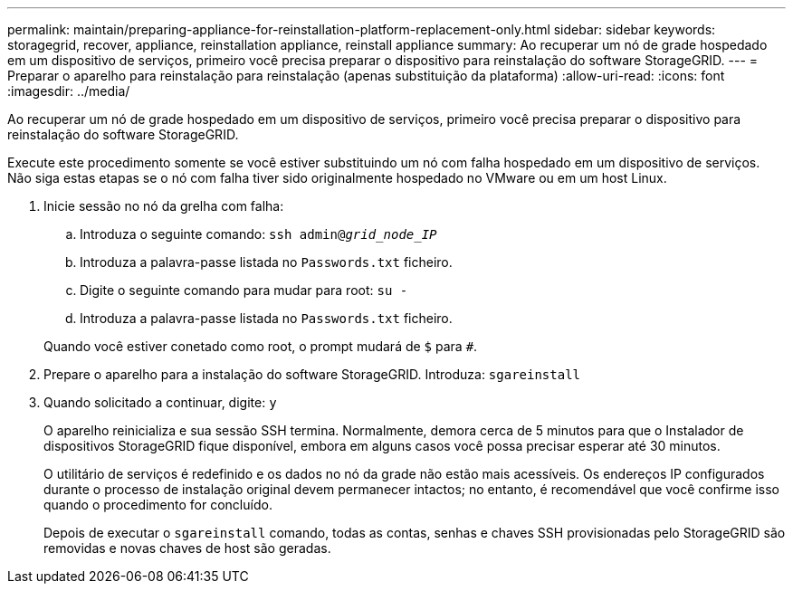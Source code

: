 ---
permalink: maintain/preparing-appliance-for-reinstallation-platform-replacement-only.html 
sidebar: sidebar 
keywords: storagegrid, recover, appliance, reinstallation appliance, reinstall appliance 
summary: Ao recuperar um nó de grade hospedado em um dispositivo de serviços, primeiro você precisa preparar o dispositivo para reinstalação do software StorageGRID. 
---
= Preparar o aparelho para reinstalação para reinstalação (apenas substituição da plataforma)
:allow-uri-read: 
:icons: font
:imagesdir: ../media/


[role="lead"]
Ao recuperar um nó de grade hospedado em um dispositivo de serviços, primeiro você precisa preparar o dispositivo para reinstalação do software StorageGRID.

Execute este procedimento somente se você estiver substituindo um nó com falha hospedado em um dispositivo de serviços. Não siga estas etapas se o nó com falha tiver sido originalmente hospedado no VMware ou em um host Linux.

. Inicie sessão no nó da grelha com falha:
+
.. Introduza o seguinte comando: `ssh admin@_grid_node_IP_`
.. Introduza a palavra-passe listada no `Passwords.txt` ficheiro.
.. Digite o seguinte comando para mudar para root: `su -`
.. Introduza a palavra-passe listada no `Passwords.txt` ficheiro.


+
Quando você estiver conetado como root, o prompt mudará de `$` para `#`.

. Prepare o aparelho para a instalação do software StorageGRID. Introduza: `sgareinstall`
. Quando solicitado a continuar, digite: `y`
+
O aparelho reinicializa e sua sessão SSH termina. Normalmente, demora cerca de 5 minutos para que o Instalador de dispositivos StorageGRID fique disponível, embora em alguns casos você possa precisar esperar até 30 minutos.

+
O utilitário de serviços é redefinido e os dados no nó da grade não estão mais acessíveis. Os endereços IP configurados durante o processo de instalação original devem permanecer intactos; no entanto, é recomendável que você confirme isso quando o procedimento for concluído.

+
Depois de executar o `sgareinstall` comando, todas as contas, senhas e chaves SSH provisionadas pelo StorageGRID são removidas e novas chaves de host são geradas.


